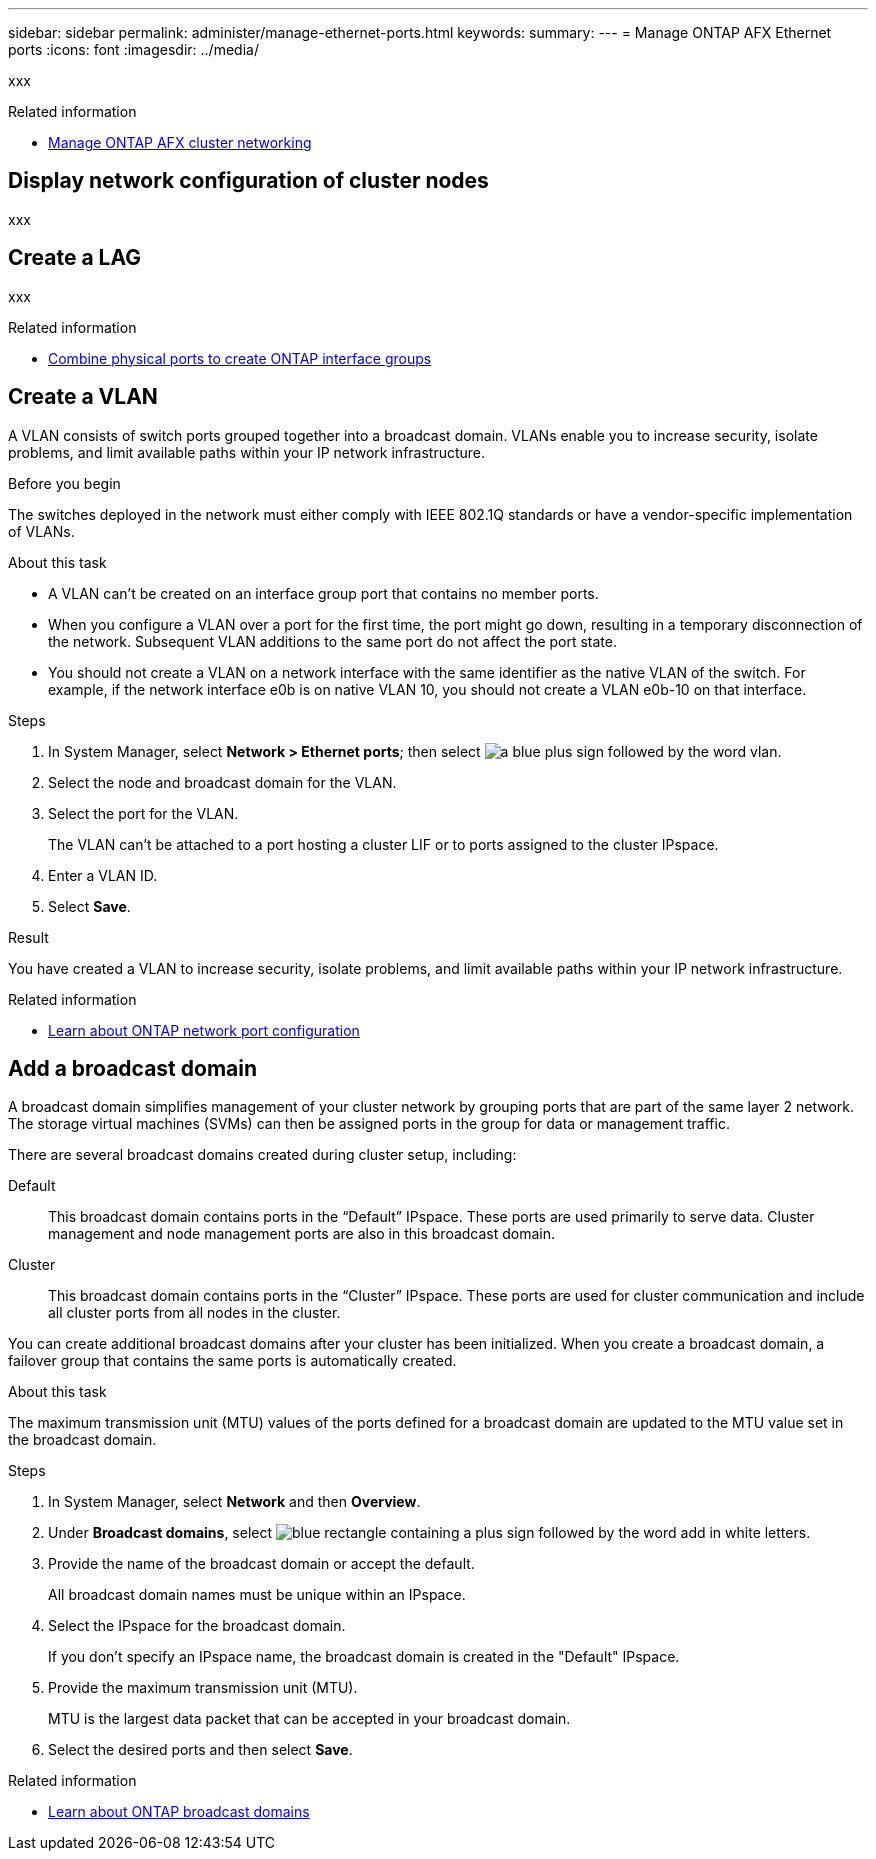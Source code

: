 ---
sidebar: sidebar
permalink: administer/manage-ethernet-ports.html
keywords: 
summary: 
---
= Manage ONTAP AFX Ethernet ports
:icons: font
:imagesdir: ../media/

[.lead]
xxx

.Related information

* link:../administer/manage-cluster-networking.html[Manage ONTAP AFX cluster networking^]

== Display network configuration of cluster nodes

xxx

== Create a LAG

xxx

.Related information

* https://docs.netapp.com/us-en/ontap/networking/combine_physical_ports_to_create_interface_groups.html[Combine physical ports to create ONTAP interface groups^]

== Create a VLAN

A VLAN consists of switch ports grouped together into a broadcast domain.  VLANs enable you to increase security, isolate problems, and limit available paths within your IP network infrastructure.

.Before you begin

The switches deployed in the network must either comply with IEEE 802.1Q standards or have a vendor-specific implementation of VLANs.

.About this task

* A VLAN can’t be created on an interface group port that contains no member ports.
* When you configure a VLAN over a port for the first time, the port might go down, resulting in a temporary disconnection of the network. Subsequent VLAN additions to the same port do not affect the port state.
* You should not create a VLAN on a network interface with the same identifier as the native VLAN of the switch. For example, if the network interface e0b is on native VLAN 10, you should not create a VLAN e0b-10 on that interface.

.Steps

. In System Manager, select *Network > Ethernet ports*; then select image:icon_vlan.png[a blue plus sign followed by the word vlan].
. Select the node and broadcast domain for the VLAN.
. Select the port for the VLAN.
+
The VLAN can’t be attached to a port hosting a cluster LIF or to ports assigned to the cluster IPspace.  
. Enter a VLAN ID.
. Select *Save*.

.Result

You have created a VLAN to increase security, isolate problems, and limit available paths within your IP network infrastructure.

.Related information

* https://docs.netapp.com/us-en/ontap/networking/configure_network_ports_cluster_administrators_only_overview.html[Learn about ONTAP network port configuration^]

== Add a broadcast domain

A broadcast domain simplifies management of your cluster network by grouping ports that are part of the same layer 2 network. The storage virtual machines (SVMs) can then be assigned ports in the group for data or management traffic.

There are several broadcast domains created during cluster setup, including:

Default::
This broadcast domain contains ports in the “Default” IPspace. These ports are used primarily to serve data. Cluster management and node management ports are also in this broadcast domain.
Cluster::
This broadcast domain contains ports in the “Cluster” IPspace. These ports are used for cluster communication and include all cluster ports from all nodes in the cluster.

You can create additional broadcast domains after your cluster has been initialized. When you create a broadcast domain, a failover group that contains the same ports is automatically created.

.About this task

The maximum transmission unit (MTU) values of the ports defined for a broadcast domain are updated to the MTU value set in the broadcast domain.

.Steps

.  In System Manager, select *Network* and then *Overview*.
. Under *Broadcast domains*, select image:icon_add_blue_bg.png[blue rectangle containing a plus sign followed by the word add in white letters].
. Provide the name of the broadcast domain or accept the default.
+
All broadcast domain names must be unique within an IPspace.
. Select the IPspace for the broadcast domain.
+
If you don’t specify an IPspace name, the broadcast domain is created in the "Default" IPspace.
. Provide the maximum transmission unit (MTU).
+
MTU is the largest data packet that can be accepted in your broadcast domain.
. Select the desired ports and then select *Save*.

.Related information

* https://docs.netapp.com/us-en/ontap/networking/configure_broadcast_domains_cluster_administrators_only_overview.html[Learn about ONTAP broadcast domains^]